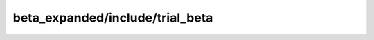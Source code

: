 beta_expanded/include/trial_beta
=====================================================

.. doxygenfile:: beta_expanded/include/trial_beta.h
   :project: FEASST
